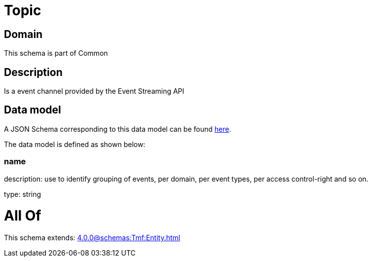 = Topic

[#domain]
== Domain

This schema is part of Common

[#description]
== Description

Is a event channel provided by the Event Streaming API


[#data_model]
== Data model

A JSON Schema corresponding to this data model can be found https://tmforum.org[here].

The data model is defined as shown below:


=== name
description: use to identify grouping of events, per domain, per event types, per access control-right and so on.

type: string


= All Of 
This schema extends: xref:4.0.0@schemas:Tmf:Entity.adoc[]
